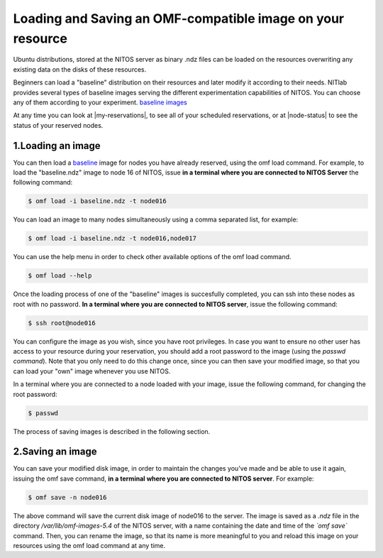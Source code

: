 .. _loading-saving-omf:

Loading and Saving an OMF-compatible image on your resource
===========================================================
Ubuntu distributions, stored at the NITOS server as binary .ndz files can be loaded on the resources overwriting any existing data on the disks of these resources.

Beginners can load a "baseline" distribution on their resources and later modify it according to their needs. NITlab provides several types of baseline images serving the different experimentation capabilities of NITOS. You can choose any of them according to your experiment. `baseline images <_images/NITOS_base_imgs.pdf>`_ 

At any time you can look at |my-reservations|, to see all of your scheduled reservations, or at |node-status| to see the status of your reserved nodes.

.. |my-reservations| raw:: html
	
	<a href="http://nitos.inf.uth.gr/my_reservations" target="_blank">My Reservations</a>

.. |node-status| raw:: html
	
	<a href="http://nitos.inf.uth.gr/node_status" target="_blank">Node Status</a>

.. _loading-omf:

1.Loading an image
---------------------------------

You can then load a `baseline <_static/NITOS_base_imgs.pdf>`_ image for nodes you have already reserved, using the omf load command. For example, to load the "baseline.ndz" image to node 16 of NITOS, issue **in a terminal where you are connected to NITOS Server** the following command:

.. code-block:: bash

  $ omf load -i baseline.ndz -t node016

You can load an image to many nodes simultaneously using a comma separated list, for example:

.. code-block:: bash

  $ omf load -i baseline.ndz -t node016,node017


You can use the help menu in order to check other available options of the omf load command.

.. code-block:: bash

	$ omf load --help

Once the loading process of one of the "baseline" images is succesfully completed, you can ssh into these nodes as root with no password. **In a terminal where you are connected to NITOS server**, issue the following command:

.. code-block:: bash

  $ ssh root@node016

You can configure the image as you wish, since you have root privileges. In case you want to ensure no other user has access to your resource during your reservation, you should add a root password to the image (using the *passwd command*). Note that you only need to do this change once, since you can then save your modified image, so that you can load your "own" image whenever you use NITOS. 

In a terminal where you are connected to a node loaded with your image, issue the following command, for changing the root password:

.. code-block:: bash

  $ passwd 

The process of saving images is described in the following section.


.. _saving-omf:

2.Saving an image
-----------------

You can save your modified disk image, in order to maintain the changes you've made and be able to use it again, issuing the omf save command, **in a terminal where you are connected to NITOS server**. For example:

.. code-block:: bash

 $ omf save -n node016

The above command will save the current disk image of node016 to the server. The image is saved as a *.ndz* file in the directory */var/lib/omf-images-5.4* of the NITOS server, with a name containing the date and time of the *`omf save`* command. Then, you can rename the image, so that its name is more meaningful to you and reload this image on your resources using the omf load command at any time.
